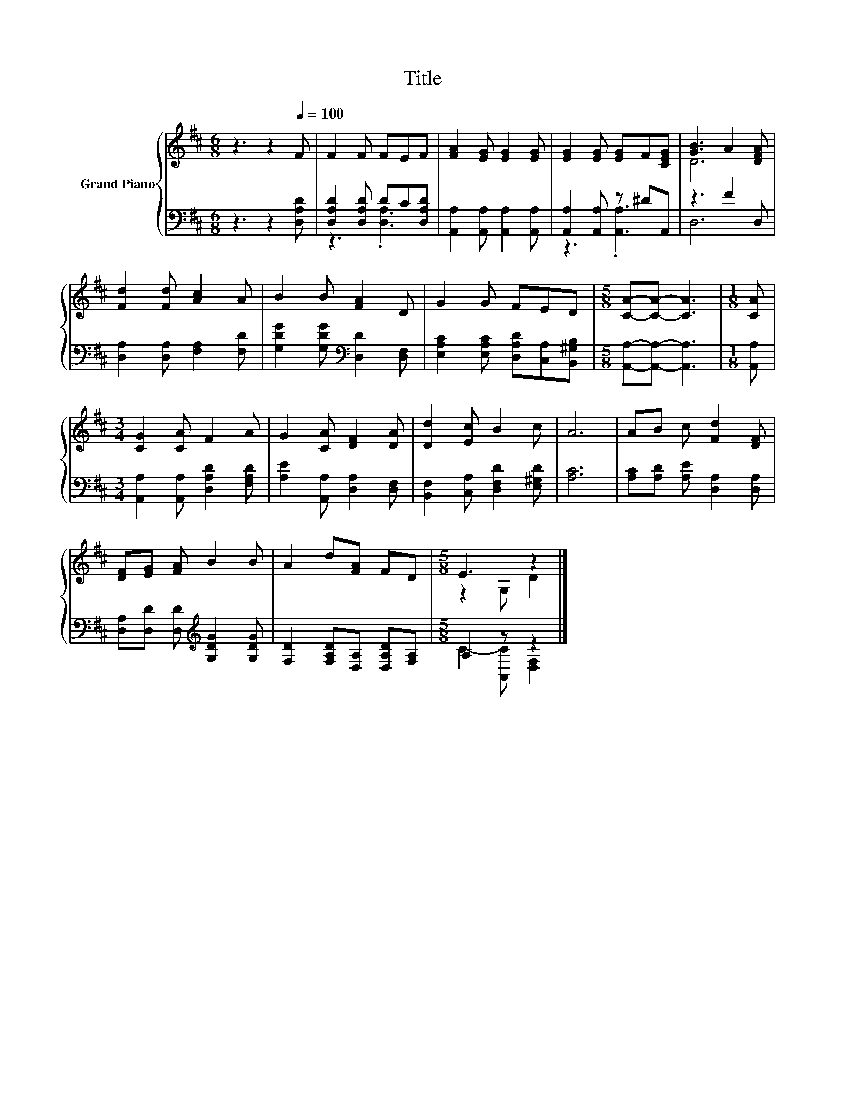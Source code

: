 X:1
T:Title
%%score { ( 1 4 ) | ( 2 3 ) }
L:1/8
M:6/8
K:D
V:1 treble nm="Grand Piano"
V:4 treble 
V:2 bass 
V:3 bass 
V:1
 z3 z2[Q:1/4=100] F | F2 F FEF | [FA]2 [EG] [EG]2 [EG] | [EG]2 [EG] [EG]F[CEG] | [GB]3 A2 [DFA] | %5
 [Fd]2 [Fd] [Ac]2 A | B2 B [FA]2 D | G2 G FED |[M:5/8] [CA]-[CA]- [CA]3 |[M:1/8] [CA] | %10
[M:3/4] [CG]2 [CA] F2 A | G2 [CA] [DF]2 [DA] | [Dd]2 [Ec] B2 c | A6 | AB c [Fd]2 [DF] | %15
 [DF][EG] [FA] B2 B | A2 d[FA] FD |[M:5/8] E3 z2 |] %18
V:2
 z3 z2 [D,A,D] | [D,A,D]2 [D,A,D] DC[D,A,D] | [A,,A,]2 [A,,A,] [A,,A,]2 [A,,A,] | %3
 [A,,A,]2 [A,,A,] z ^DA,, | z3 F2 D, | [D,A,]2 [D,A,] [F,A,]2 [F,D] | %6
 [G,DG]2 [G,DG][K:bass] [D,D]2 [D,F,] | [E,A,C]2 [E,A,C] [D,A,D][C,A,][B,,^G,B,] | %8
[M:5/8] [A,,A,]-[A,,A,]- [A,,A,]3 |[M:1/8] [A,,A,] |[M:3/4] [A,,A,]2 [A,,A,] [D,A,D]2 [F,A,D] | %11
 [A,E]2 [A,,A,] [D,A,]2 [D,F,] | [B,,F,]2 [C,A,] [D,F,D]2 [E,^G,D] | [A,C]6 | %14
 [A,C][A,D] [A,E] [D,A,]2 [D,A,] | [D,A,][D,D] [D,D][K:treble] [G,DG]2 [G,DG] | %16
 [F,D]2 [F,A,D][D,A,] [D,A,D][F,A,] |[M:5/8] A,2 z z2 |] %18
V:3
 x6 | z3 .[D,A,]3 | x6 | z3 .[A,,A,]3 | D,6 | x6 | x3[K:bass] x3 | x6 |[M:5/8] x5 |[M:1/8] x | %10
[M:3/4] x6 | x6 | x6 | x6 | x6 | x3[K:treble] x3 | x6 |[M:5/8] C2- [A,,C] [D,F,]2 |] %18
V:4
 x6 | x6 | x6 | x6 | D6 | x6 | x6 | x6 |[M:5/8] x5 |[M:1/8] x |[M:3/4] x6 | x6 | x6 | x6 | x6 | %15
 x6 | x6 |[M:5/8] z2 G, D2 |] %18


